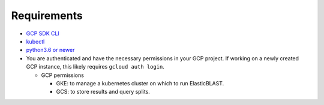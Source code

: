 Requirements
============

* `GCP SDK CLI <https://cloud.google.com/sdk>`_
* `kubectl <https://kubernetes.io/docs/tasks/tools/install-kubectl>`_
* `python3.6 or newer <https://www.python.org/downloads/>`_
* You are authenticated and have the necessary permissions in your GCP
  project. If working on a newly created GCP instance, this likely requires ``gcloud auth login``.

  * GCP permissions

    * GKE: to manage a kubernetes cluster on which to run ElasticBLAST.
    * GCS: to store results and query splits.
